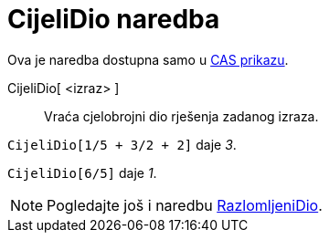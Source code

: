 = CijeliDio naredba
ifdef::env-github[:imagesdir: /hr/modules/ROOT/assets/images]

Ova je naredba dostupna samo u xref:/CAS_prikaz.adoc[CAS prikazu].

CijeliDio[ <izraz> ]::
  Vraća cjelobrojni dio rješenja zadanog izraza.

[EXAMPLE]
====

`++CijeliDio[1/5 + 3/2 + 2]++` daje _3_.

====

[EXAMPLE]
====

`++CijeliDio[6/5]++` daje _1_.

====

[NOTE]
====

Pogledajte još i naredbu xref:/commands/RazlomljeniDio.adoc[RazlomljeniDio].

====
